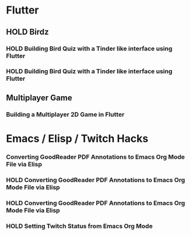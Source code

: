 #+TODO: HOLD(h)

* Flutter

** HOLD Birdz

*** HOLD Building Bird Quiz with a Tinder like interface using Flutter
SCHEDULED: <2020-05-11 Mon 18:30-20:00>

*** HOLD Building Bird Quiz with a Tinder like interface using Flutter
SCHEDULED: <2020-05-11 Tue 18:30-20:15>

** Multiplayer Game

*** Building a Multiplayer 2D Game in Flutter
SCHEDULED: <2020-05-12 Sat 18:30-20:15>

* Emacs / Elisp / Twitch Hacks

*** Converting GoodReader PDF Annotations to Emacs Org Mode File via Elisp
SCHEDULED: <2020-05-23 Sat 18:30-20:15>

*** HOLD Converting GoodReader PDF Annotations to Emacs Org Mode File via Elisp
SCHEDULED: <2020-05-24 Sun 14:00-17:45>

*** HOLD Converting GoodReader PDF Annotations to Emacs Org Mode File via Elisp
SCHEDULED: <2020-05-24 Sun 18:30-20:15>

*** HOLD Setting Twitch Status from Emacs Org Mode
SCHEDULED: <2020-05-12 Sun 18:30-20:15>

